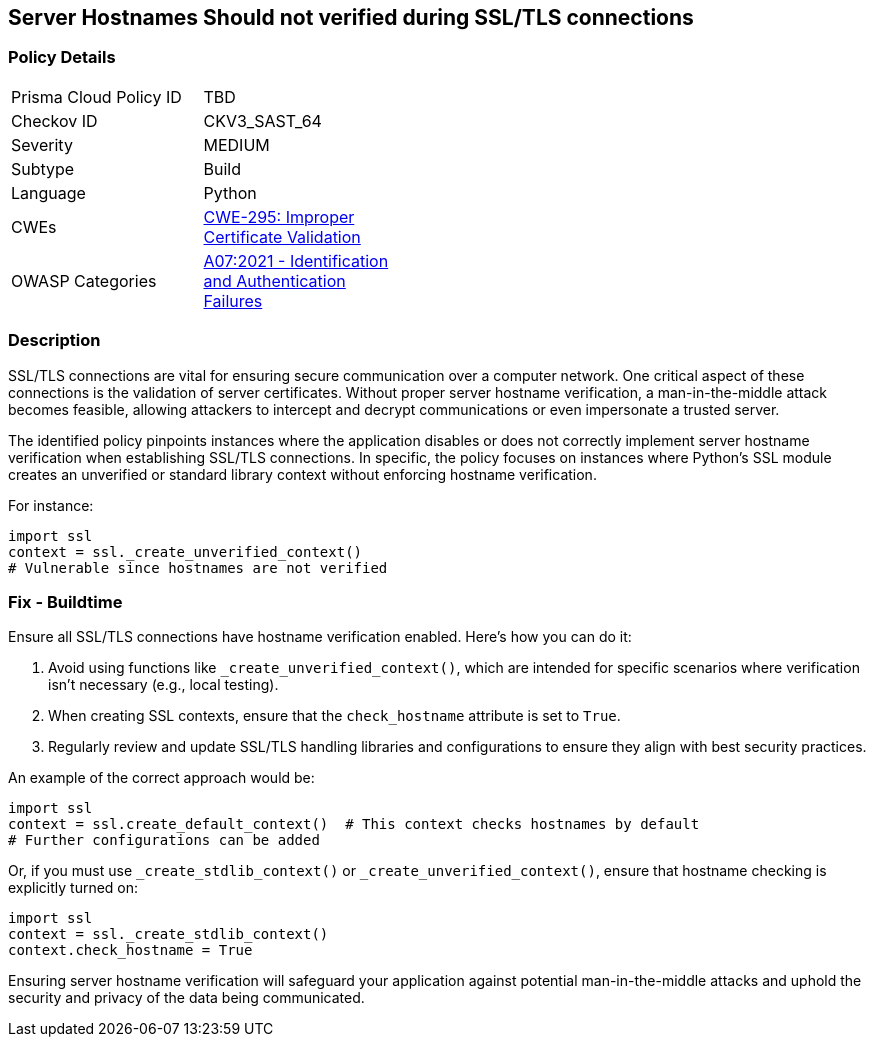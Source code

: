 == Server Hostnames Should not verified during SSL/TLS connections

=== Policy Details

[width=45%]
[cols="1,1"]
|=== 
|Prisma Cloud Policy ID 
| TBD

|Checkov ID 
|CKV3_SAST_64

|Severity
|MEDIUM

|Subtype
|Build

|Language
|Python

|CWEs
|https://cwe.mitre.org/data/definitions/295.html[CWE-295: Improper Certificate Validation]

|OWASP Categories
|https://owasp.org/www-project-top-ten/2017/A2_2017-Broken_Authentication[A07:2021 - Identification and Authentication Failures]

|=== 

=== Description

SSL/TLS connections are vital for ensuring secure communication over a computer network. One critical aspect of these connections is the validation of server certificates. Without proper server hostname verification, a man-in-the-middle attack becomes feasible, allowing attackers to intercept and decrypt communications or even impersonate a trusted server.

The identified policy pinpoints instances where the application disables or does not correctly implement server hostname verification when establishing SSL/TLS connections. In specific, the policy focuses on instances where Python's SSL module creates an unverified or standard library context without enforcing hostname verification.

For instance:

[source,python]
----
import ssl
context = ssl._create_unverified_context()
# Vulnerable since hostnames are not verified
----

=== Fix - Buildtime

Ensure all SSL/TLS connections have hostname verification enabled. Here's how you can do it:

1. Avoid using functions like `_create_unverified_context()`, which are intended for specific scenarios where verification isn't necessary (e.g., local testing).
2. When creating SSL contexts, ensure that the `check_hostname` attribute is set to `True`.
3. Regularly review and update SSL/TLS handling libraries and configurations to ensure they align with best security practices.

An example of the correct approach would be:

[source,python]
----
import ssl
context = ssl.create_default_context()  # This context checks hostnames by default
# Further configurations can be added
----

Or, if you must use `_create_stdlib_context()` or `_create_unverified_context()`, ensure that hostname checking is explicitly turned on:

[source,python]
----
import ssl
context = ssl._create_stdlib_context()
context.check_hostname = True
----

Ensuring server hostname verification will safeguard your application against potential man-in-the-middle attacks and uphold the security and privacy of the data being communicated.
